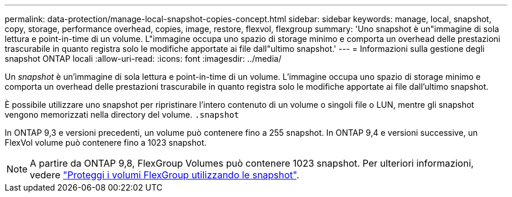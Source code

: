 ---
permalink: data-protection/manage-local-snapshot-copies-concept.html 
sidebar: sidebar 
keywords: manage, local, snapshot, copy, storage, performance overhead, copies, image, restore, flexvol, flexgroup 
summary: 'Uno snapshot è un"immagine di sola lettura e point-in-time di un volume. L"immagine occupa uno spazio di storage minimo e comporta un overhead delle prestazioni trascurabile in quanto registra solo le modifiche apportate ai file dall"ultimo snapshot.' 
---
= Informazioni sulla gestione degli snapshot ONTAP locali
:allow-uri-read: 
:icons: font
:imagesdir: ../media/


[role="lead"]
Un _snapshot_ è un'immagine di sola lettura e point-in-time di un volume. L'immagine occupa uno spazio di storage minimo e comporta un overhead delle prestazioni trascurabile in quanto registra solo le modifiche apportate ai file dall'ultimo snapshot.

È possibile utilizzare uno snapshot per ripristinare l'intero contenuto di un volume o singoli file o LUN, mentre gli snapshot vengono memorizzati nella directory del volume. `.snapshot`

In ONTAP 9,3 e versioni precedenti, un volume può contenere fino a 255 snapshot. In ONTAP 9,4 e versioni successive, un FlexVol volume può contenere fino a 1023 snapshot.

[NOTE]
====
A partire da ONTAP 9,8, FlexGroup Volumes può contenere 1023 snapshot. Per ulteriori informazioni, vedere link:../flexgroup/protect-snapshot-copies-task.html["Proteggi i volumi FlexGroup utilizzando le snapshot"].

====
